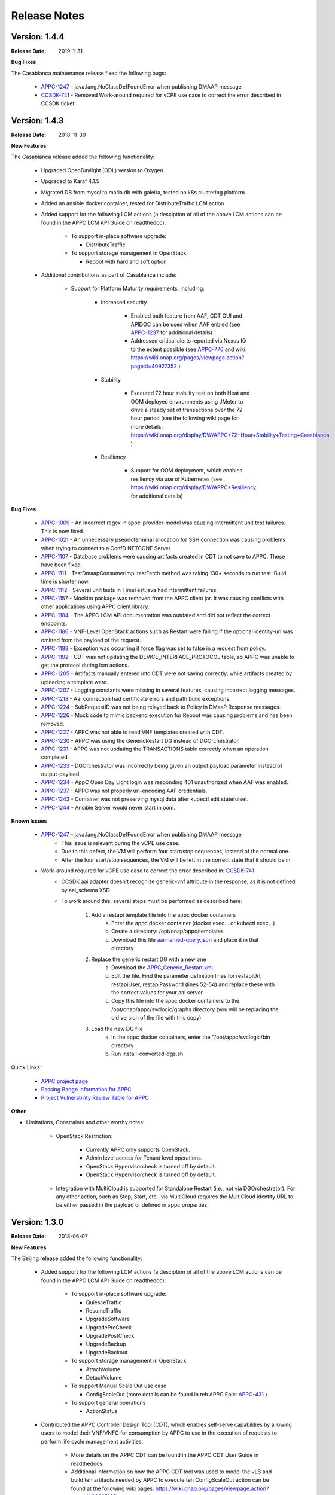 ﻿.. ============LICENSE_START==========================================
.. ===================================================================
.. Copyright © 2017-2018 AT&T Intellectual Property. All rights reserved.
.. ===================================================================
.. Licensed under the Creative Commons License, Attribution 4.0 Intl.  (the "License");
.. you may not use this documentation except in compliance with the License.
.. You may obtain a copy of the License at
.. 
..  https://creativecommons.org/licenses/by/4.0/
.. 
.. Unless required by applicable law or agreed to in writing, software
.. distributed under the License is distributed on an "AS IS" BASIS,
.. WITHOUT WARRANTIES OR CONDITIONS OF ANY KIND, either express or implied.
.. See the License for the specific language governing permissions and
.. limitations under the License.
.. ============LICENSE_END============================================

Release Notes
=============

.. note
..	* This Release Notes must be updated each time the team decides to Release new artifacts.
..	* The scope of this Release Notes is for this particular component. In other words, each ONAP component has its Release Notes.
..	* This Release Notes is cumulative, the most recently Released artifact is made visible in the top of this Release Notes.
..	* Except the date and the version number, all the other sections are optional but there must be at least one section describing the purpose of this new release.
..	* This note must be removed after content has been added.


Version: 1.4.4
--------------

:Release Date: 2019-1-31


**Bug Fixes**

The Casablanca maintenance release fixed the following bugs:

	- `APPC-1247 <https://jira.onap.org/browse/APPC-1247>`_ - java.lang.NoClassDefFoundError when publishing DMAAP message

	- `CCSDK-741 <https://jira.onap.org/browse/CCSDK-741>`_ - Removed Work-around required for vCPE use case to correct the error described in CCSDK ticket.
 

Version: 1.4.3
--------------

:Release Date: 2018-11-30


**New Features**

The Casablanca release added the following functionality:

	 - Upgraded OpenDaylight (ODL) version to Oxygen 

	 - Upgraded to Karaf 4.1.5

	 - Migrated DB from mysql to maria db with galeira, tested on k8s clustering platform

	 - Added an ansible docker container, tested for DistributeTraffic LCM action

	 - Added support for the following LCM actions (a desciption of all of the above LCM actions can be found in the APPC LCM API Guide on readthedoc): 
	 
		- To support in-place software upgrade:
		
		  - DistributeTraffic
		  
		- To support storage management in OpenStack
		
		  - Reboot with hard and soft option
		  
	 - Additional contributions as part of Casablanca include: 
	 
		- Support for Platform Maturity requirements, including:
		
		   - Increased security
		   
			  - Enabled bath feature from AAF, CDT GUI and APIDOC can be used when AAF enbled  (see `APPC-1237 <https://jira.onap.org/browse/APPC-1237>`_ for additional details)
			  - Addressed critical alerts reported via Nexus IQ to the extent possible (see `APPC-770 <https://jira.onap.org/browse/APPC-770>`_ and wiki: https://wiki.onap.org/pages/viewpage.action?pageId=40927352 )
			  
		   - Stability
		   
			  - Executed 72 hour stability test on both Heat and OOM deployed environments using JMeter to drive a steady set of transactions over the 72 hour period (see the following wiki page for more details: https://wiki.onap.org/display/DW/APPC+72+Hour+Stability+Testing+Casablanca )
			  
		   - Resiliency
		   
			  - Support for OOM deployment, which enables resiliency via use of Kubernetes (see https://wiki.onap.org/display/DW/APPC+Resiliency for additional details) 
			  

**Bug Fixes**

	- `APPC-1009 <https://jira.onap.org/browse/APPC-1009>`_ - An incorrect regex in appc-provider-model was causing intermittent unit test failures. This is now fixed.

	- `APPC-1021 <https://jira.onap.org/browse/APPC-1021>`_ - An unnecessary pseudoterminal allocation for SSH connection was causing problems when trying to connect to a ConfD NETCONF Server.
  
	- `APPC-1107 <https://jira.onap.org/browse/APPC-1107>`_ - Database problems were causing artifacts created in CDT to not save to APPC. These have been fixed.

	- `APPC-1111 <https://jira.onap.org/browse/APPC-1111>`_ - TestDmaapConsumerImpl.testFetch method was taking 130+ seconds to run test. Build time is shorter now.

	- `APPC-1112 <https://jira.onap.org/browse/APPC-1112>`_ - Several unit tests in TimeTest.java had intermittent failures.

	- `APPC-1157 <https://jira.onap.org/browse/APPC-1157>`_ - Mockito package was removed from the APPC client jar. It was causing conflicts with other applications using APPC client library.

	- `APPC-1184 <https://jira.onap.org/browse/APPC-1184>`_ - The APPC LCM API documentation was outdated and did not reflect the correct endpoints.

	- `APPC-1186 <https://jira.onap.org/browse/APPC-1186>`_ - VNF-Level OpenStack actions such as Restart were failing if the optional identity-url was omitted from the payload of the request.

	- `APPC-1188 <https://jira.onap.org/browse/APPC-1188>`_ - Exception was occurring if force flag was set to false in a request from policy.

	- `APPC-1192 <https://jira.onap.org/browse/APPC-1192>`_ - CDT was not updating the DEVICE_INTERFACE_PROTOCOL table, so APPC was unable to get the protocol during lcm actions.

	- `APPC-1205 <https://jira.onap.org/browse/APPC-1205>`_ - Artifacts manually entered into CDT were not saving correctly, while artifacts created by uploading a template were.

	- `APPC-1207 <https://jira.onap.org/browse/APPC-1207>`_ - Logging constants were missing in several features, causing incorrect logging messages.

	- `APPC-1218 <https://jira.onap.org/browse/APPC-1218>`_ - Aai connection had certificate errors and path build exceptions.

	- `APPC-1224 <https://jira.onap.org/browse/APPC-1224>`_ - SubRequestID was not being relayed back to Policy in DMaaP Response messages.

	- `APPC-1226 <https://jira.onap.org/browse/APPC-1226>`_ - Mock code to mimic backend execution for Reboot was causing problems and has been removed.

	- `APPC-1227 <https://jira.onap.org/browse/APPC-1227>`_ - APPC was not able to read VNF templates created with CDT.

	- `APPC-1230 <https://jira.onap.org/browse/APPC-1230>`_ - APPC was using the GenericRestart DG instead of DGOrchestrator.

	- `APPC-1231 <https://jira.onap.org/browse/APPC-1231>`_ - APPC was not updating the TRANSACTIONS table correctly when an operation completed.

	- `APPC-1233 <https://jira.onap.org/browse/APPC-1233>`_ - DGOrchestrator was incorrectly being given an output.payload parameter instead of output-payload.

	- `APPC-1234 <https://jira.onap.org/browse/APPC-1234>`_ - AppC Open Day Light login was responding 401 unauthorized when AAF was enabled.

	- `APPC-1237 <https://jira.onap.org/browse/APPC-1237>`_ - APPC was not properly url-encoding AAF credentials.

	- `APPC-1243 <https://jira.onap.org/browse/APPC-1243>`_ - Container was not preserving mysql data after kubectl edit statefulset.

	- `APPC-1244 <https://jira.onap.org/browse/APPC-1244>`_ - Ansible Server would never start in oom.

**Known Issues**

	- `APPC-1247 <https://jira.onap.org/browse/APPC-1247>`_ - java.lang.NoClassDefFoundError when publishing DMAAP message
	    - This issue is relevant during the vCPE use case.
	    - Due to this defect, the VM will perform four start/stop sequences, instead of the normal one.
	    - After the four start/stop sequences, the VM will be left in the correct state that it should be in.
	
	- Work-around required for vCPE use case to correct the error described in: `CCSDK-741 <https://jira.onap.org/browse/CCSDK-741>`_
	    - CCSDK aai adapter doesn't recognize generic-vnf attribute in the response, as it is not defined by aai_schema XSD
	    - To work around this, several steps must be performed as described here:
	        
	        1. Add a restapi template file into the appc docker containers
	            a. Enter the appc docker container (docker exec... or kubectl exec...)
	            b. Create a directory: /opt/onap/appc/templates
	            c. Download this file `aai-named-query.json <https://gerrit.onap.org/r/gitweb?p=appc/deployment.git;a=blob_plain;f=vcpe-workaround-files/aai-named-query.json;hb=refs/heads/casablanca>`_ and place it in that directory
	        2. Replace the generic restart DG with a new one
	            a. Download the `APPC_Generic_Restart.xml <https://gerrit.onap.org/r/gitweb?p=appc/deployment.git;a=blob_plain;f=vcpe-workaround-files/APPC_method_Generic_Restart_3.0.0.xml;hb=refs/heads/casablanca>`_
	            b. Edit the file. Find the parameter definition lines for restapiUrl, restapiUser, restapiPassword (lines 52-54) and replace these with the correct values for your aai server.
	            c. Copy this file into the appc docker containers to the /opt/onap/appc/svclogic/graphs directory (you will be replacing the old version of the file with this copy)
	        3. Load the new DG file
	            a. In the appc docker containers, enter the "/opt/appc/svclogic/bin directory
	            b. Run install-converted-dgs.sh

Quick Links:

 	- `APPC project page <https://wiki.onap.org/display/DW/Application+Controller+Project>`_
 	
 	- `Passing Badge information for APPC <https://bestpractices.coreinfrastructure.org/en/projects/1579>`_
 	
 	- `Project Vulnerability Review Table for APPC <https://wiki.onap.org/pages/viewpage.action?pageId=40927352>`_

**Other**

- Limitations, Constraints and other worthy notes:

	- OpenStack Restriction:

		- Currently APPC only supports OpenStack.

		- Admin level access for Tenant level operations.

		- OpenStack Hypervisorcheck is turned off by default.

		- OpenStack Hypervisorcheck is turned off by default.

	- Integration with MultiCloud is supported for Standalone Restart (i.e., not via DGOrchestrator). For any other action, such as Stop, Start, etc.. via MultiCloud requires the MultiCloud identity URL to be either passed in the payload or defined in appc.properties.
	


Version: 1.3.0
--------------


:Release Date: 2018-06-07


**New Features**

The Beijing release added the following functionality:
 
	 - Added support for the following LCM actions (a desciption of all of the above LCM actions can be found in the APPC LCM API Guide on readthedoc): 
	 
		- To support in-place software upgrade:
		
		  - QuiesceTraffic
		  - ResumeTraffic
		  - UpgradeSoftware
		  - UpgradePreCheck
		  - UpgradePostCheck
		  - UpgradeBackup
		  - UpgradeBackout
		  
		- To support storage management in OpenStack
		
		  - AttachVolume
		  - DetachVolume
		  
		- To support Manual Scale Out use case
		
		  - ConfigScaleOut (more details can be found in teh APPC Epic: `APPC-431 <https://jira.onap.org/browse/APPC-431>`_ )
		  
		- To support general operations
		
		  - ActionStatus
		  

	 - Contributed the APPC Controller Design Tool (CDT), which enables self-serve capabilities by allowing users to model their VNF/VNFC for consumption by APPC to use in the execution of requests to perform life cycle management activities.
	 
		- More details on the APPC CDT can be found in the APPC CDT User Guide in readthedocs.
		- Additional information on how the APPC CDT tool was used to model the vLB and build teh artifacts needed by APPC to execute teh ConfigScaleOut action can be found at the following wiki pages: https://wiki.onap.org/pages/viewpage.action?pageId=33065185 
		
	 - Additional contributions as part of Beijing include: 
	 
		- Support for Platform Maturity requirements, including:
		
		   - Increased security
		   
			  - Added security to ODL web-based API access via AAF (see `APPC-404 <https://jira.onap.org/browse/APPC-404>`_ for additional details)
			  - Addressed critical alerts reported via Nexus IQ to the extent possible (see `APPC-656 <https://jira.onap.org/browse/APPC-656>`_ )
			  
		   - Stability
		   
			  - Executed 72 hour stability test on both Heat and OOM deployed environments using JMeter to drive a steady set of transactions over the 72 hour period (see the following wiki page for more details: https://wiki.onap.org/display/DW/ONAP+APPC+72+Hour+Stability+Test+Results )
			  
		   - Resiliency
		   
			  - Support for OOM deployment, which enables resiliency via use of Kubernetes (see `APPC-414 <https://jira.onap.org/browse/APPC-414>`_ for additional details) 
			  
		- Upgraded OpenDaylight (ODL) version to Nitrogen
      
      


**Bug Fixes**

The following defects that were documented as known issues in Amsterdam have been fixed in Beijing release:
	
	- `APPC-316 <https://jira.onap.org/browse/APPC-316>`_ - Null payload issue for Stop Application

	- `APPC-315 <https://jira.onap.org/browse/APPC-315>`_ - appc-request-handler is giving error java.lang.NoClassDefFoundError 

	- `APPC-312 <https://jira.onap.org/browse/APPC-312>`_ - APPC request is going to wrong request handler and rejecting request

	- `APPC-311 <https://jira.onap.org/browse/APPC-311>`_ - The APPC LCM Provider Healthcheck

	- `APPC-309 <https://jira.onap.org/browse/APPC-309>`_ - APPC LCM Provider URL missing in appc.properties. 

	- `APPC-307 <https://jira.onap.org/browse/APPC-307>`_ - Embed jackson-annotations dependency in appc-dg-common during run-time 

	- `APPC-276 <https://jira.onap.org/browse/APPC-276>`_ - Some Junit are breaking convention causing excessively long build
  
	- `APPC-248 <https://jira.onap.org/browse/APPC-248>`_ - There is an compatibility issue between PowerMock and Jacoco which causes Sonar coverage not to be captured. Fix is to move to Mockito.
	
	
**Known Issues**

The following issues remain open at the end of Beijing release. Please refer to Jira for further details and workaround, if available.

        - `APPC-987 <https://jira.onap.org/browse/APPC-987>`_ - APPC Investigate TRANSACTION Table Aging. See **Other** section for further information
	
	- `APPC-977 <https://jira.onap.org/browse/APPC-977>`_ - Procedures needed for enabling AAF support in OOM. See **Other** section for further information
	
        - `APPC-973 <https://jira.onap.org/browse/APPC-973>`_ - Fix delimiter string for xml-download CDT action
	
	- `APPC-940 <https://jira.onap.org/browse/APPC-940>`_ - APPC CDT Tool is not updating appc_southbound.properties with the URL supplied for REST

        - `APPC-929 <https://jira.onap.org/browse/APPC-929>`_ - LCM API - ConfigScaleOut- Payload parameter to be manadatory set to "true"
 
	- `APPC-912 <https://jira.onap.org/browse/APPC-912>`_ - MalformedChunkCodingException in MDSALStoreImpl.getNodeName
	
	- `APPC-892 <https://jira.onap.org/browse/APPC-892>`_ - Cntl+4 to highlight and replace feature-Textbox is accepting space  and able to submit without giving any value

	- `APPC-869 <https://jira.onap.org/browse/APPC-869>`_ - VM Snapshot error occurs during image validation.
	
	- `APPC-814 <https://jira.onap.org/browse/APPC-814>`_ - Update openecomp-tosca-datatype namespace  
	
	- `APPC-340 <https://jira.onap.org/browse/APPC-340>`_ - APPC rejecting request even for decimal of millisecond timestamp difference
	 
	- `APPC-154 <https://jira.onap.org/browse/APPC-154>`_ - Logging issue - Request REST API of APPC has RequestID (MDC) in Body or Payload section instead of Header.
	
	
**Security Notes**

APPC code has been formally scanned during build time using NexusIQ and all Critical vulnerabilities have been addressed, items that remain open have been assessed for risk and determined to be false positive. The APPC open Critical security vulnerabilities and their risk assessment have been documented as part of the `project <https://wiki.onap.org/pages/viewpage.action?pageId=25438971>`_.

Additionally, communication over DMaaP currently does not use secure topics in this release. This has dependency on DMaaP to enable. 	


Quick Links:
 	- `APPC project page <https://wiki.onap.org/display/DW/Application+Controller+Project>`_
 	
 	- `Passing Badge information for APPC <https://bestpractices.coreinfrastructure.org/en/projects/1579>`_
 	
 	- `Project Vulnerability Review Table for APPC <https://wiki.onap.org/pages/viewpage.action?pageId=25438971>`_
 	
**Other**

- Limitations, Constraints and other worthy notes

	- An issue was discovered with usage of AAF in an OOM deployed environment after the Beijing release was created. The issue was twofold (tracked under `APPC-977 <https://jira.onap.org/browse/APPC-977>`_):
	  
	     - Needed APPC configuration files were missing in Beijing OOM , and 
	     - AAF updated their certificates to require 2way certs, which requires APPC updates 
		 
          Additionally, in a Heat deployed environment, a manual workaround will be required to authorize with AAF if they are using 2way certificates.  For instruction on workaround steps needed depending on type of deployment, please refer to the following wiki: https://wiki.onap.org/display/DW/AAF+Integration+with+APPC.  

        - During the testing of the vCPE/vMUX closed loop scenarios in an OOM deployed environment, an issue was encountered where transactions were not being deleted from the TRANSACTION table and was blocking other Restart request from completing successfully (tracked under `APPC-987 <https://jira.onap.org/browse/APPC-987>`_). A workaround is available and documented in the Jira ticket.

        - It is impossible for us to test all aspect of the application. Scope of testing done in Beijing is captured on the following wiki:   https://wiki.onap.org/display/DW/APPC+Beijing+Testing+Scope+and+Status
	  
	- Currently APPC only supports OpenStack
	  
	- OpenStack Hypervisorcheck is turned off by default. If you want to invoke this functionality via the appc.properties, you need to enable it and ensure you have Admin level access to OpenStack.
	  
	- Integration with MultiCloud is supported for Standalone Restart (i.e., not via DGOrchestrator). For any other action, such as Stop, Start, etc.. via MultiCloud requires the MultiCloud identity URL to be either passed in the payload or defined in appc.properties.
	  
	- APPC needs Admin level access for Tenant level operations. 
	  
	- Currently, the "ModifyConfig" API and the implementation in the Master Directed Graph is only designed to work with the vFW Closed-Loop Demo.
  

Version: 1.2.0
--------------

:Release Date: 2017-11-16


**New Features**

The Amsterdam release continued evolving the design driven architecture of and functionality for APPC. 
APPC aims to be completely agnostic and make no assumption about the network. 

The main goal of the Amsterdam release was to:
 - Support the vCPE use case as part of the closed loop action to perform a Restart on the vGMUX
 - Demonstrate integration with MultiCloud as a proxy to OpenStack 
 - Continue supporting the vFW closed loop use case as part of regression from the seed contribution. 

Other key features added in this release include:
 - Support for Ansible 
   - The Ansible Extension for APP-C allows management of VNFs that support Ansible. Ansible is a an open-source VNF management framework that provides an almost cli like set of tools in a structured form. APPC supports Ansible through the following three additions: An Ansible server interface, Ansible Adapter, and Ansible Directed Graph. 
 - Support for Chef 
   - The Chef Extension for APPC allows management of VNFs that support Chef through the following two additions: a Chef Adapter and Chef Directed Graph.
 - LifeCycle Management (LCM) APIs via standalone DGs or via the DGOrchestrator architecture to trigger actions on VMs, VNFs, or VNFCs
 - OAM APIs to manage the APPC application itself
 - Upgrade of OpenDaylight to Carbon version



**Bug Fixes**

	- This is technically the first release of APPC, previous release was the seed code contribution. As such, the defects fixed in this release were raised during the course of the release. Anything not closed is captured below under Known Issues. If you want to review the defects fixed in the Amsterdam release, refer to `Jira <https://jira.onap.org/issues/?filter=10570&jql=project%20%3D%20APPC%20AND%20issuetype%20%3D%20Bug%20AND%20status%20%3D%20Closed%20AND%20fixVersion%20%3D%20%22Amsterdam%20Release%22>`_. 
	
	- Please also refer to the notes below. Given the timeframe and resource limitations, not all functions of the release could be validated. Items that were validated are documented on the wiki at the link provide below. If you find issues in the course of your work with APPC, please open a defect in the Application Controller project of Jira (jira.onpa.org)
	
**Known Issues**

	- `APPC-312 <https://jira.onap.org/browse/APPC-312>`_ - APPC request is going to wrong request handler and rejecting request. Configure request failing with following error: ``REJECTED Action Configure is not supported on VM level``.
	
	- `APPC-311 <https://jira.onap.org/browse/APPC-311>`_ - The APPC LCM Provider Healthcheck, which does a healthceck on a VNF, is failing. No known workaround at this time. 
	
	- `APPC-309 <https://jira.onap.org/browse/APPC-309>`_ - The property: ``appc.LCM.provider.url=http://127.0.0.1:8181/restconf/operations/appc-provider-lcm`` is missing from appc.properties in the appc deployment.  The property can be manually added as a workaround, then bounce the appc container. 
	
	- `APPC-307 <https://jira.onap.org/browse/APPC-307>`_ - Missing jackson-annotations dependency in appc-dg-common - This issue results in Rebuild operation via the APPC Provider not to work. Use instead Rebuild via the APPC LCM Provider using DGOrchestrator.
	
	- `APPC-276 <https://jira.onap.org/browse/APPC-276>`_ - A number of junit testcases need to be reworked because they are causing APPC builds to take much  longer to complete. This issue does not cause the build to fail, just take longer. You can comment out these junit in your local build if this is a problem. 
	  
	- `APPC-248 <https://jira.onap.org/browse/APPC-248>`_ - There is an compatibility issue between PowerMock and Jacoco which causes Sonar coverage not to be captured. There is no functional impact on APPC.
	 
	- `APPC-154 <https://jira.onap.org/browse/APPC-154>`_ - Logging issue - Request REST API of APPC has RequestID (MDC) in Body or Payload section instead of Header.
	
		
**Security Issues**
	- Communication over DMaaP currently does not use secure topics in this release.
	- AAF is deactivated by default in this release and was not validated or committed as part of the Amsterdam Release.


**Other**

- Limitations, Constraints and other worthy notes

  - LCM Healthcheck and Configure actions do not work.
  - The APPC actions validated in this release are captured here: https://wiki.onap.org/display/DW/APPC+Testing+Scope+and+Status
  - Currently APPC only supports OpenStack
  - OpenStack Hypervisorcheck is turned off by default. If you want to invoke this functionality via the appc.properties, you need to enable it and ensure you have Admin level access to OpenStack.
  - Integration with MultiCloud is supported for Standalone Restart (i.e., not via DGOrchestrator). For any other action, such as Stop, Start, etc.. via MultiCloud requires the MultiCloud identity URL to be either passed in the payload or defined in appc.properties.
  - APPC needs Admin level access for Tenant level operations. 
  - Currently, if DGs are modified in appc.git repo, they must be manually moved to the appc/deployment repo. 
  - Currently, the "ModifyConfig" API and the implementation in the Master Directed Graph is only designed to work with the vFW Closed-Loop Demo.
  

===========

End of Release Notes


